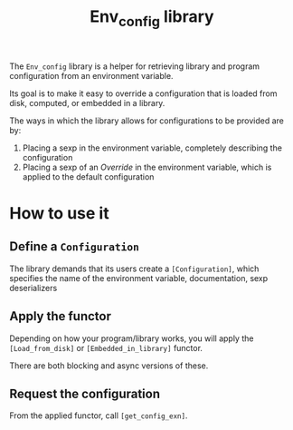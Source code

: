 #+TITLE: Env_config library
#+UUID: f1ba4b58-32f3-3548-b0b7-5eca7fb614cb

The =Env_config= library is a helper for retrieving library and program configuration from an environment variable.

Its goal is to make it easy to override a configuration that is loaded from disk, computed, or embedded in a library.

The ways in which the library allows for configurations to be provided are by:
1. Placing a sexp in the environment variable, completely describing the configuration
2. Placing a sexp of an /Override/ in the environment variable, which is applied to the default configuration

* How to use it

** Define a =Configuration=

 The library demands that its users create a =[Configuration]=, which specifies
 the name of the environment variable, documentation, sexp deserializers

** Apply the functor

 Depending on how your program/library works, you will apply the =[Load_from_disk]= or =[Embedded_in_library]= functor.

 There are both blocking and async versions of these.

** Request the configuration

 From the applied functor, call =[get_config_exn]=.
